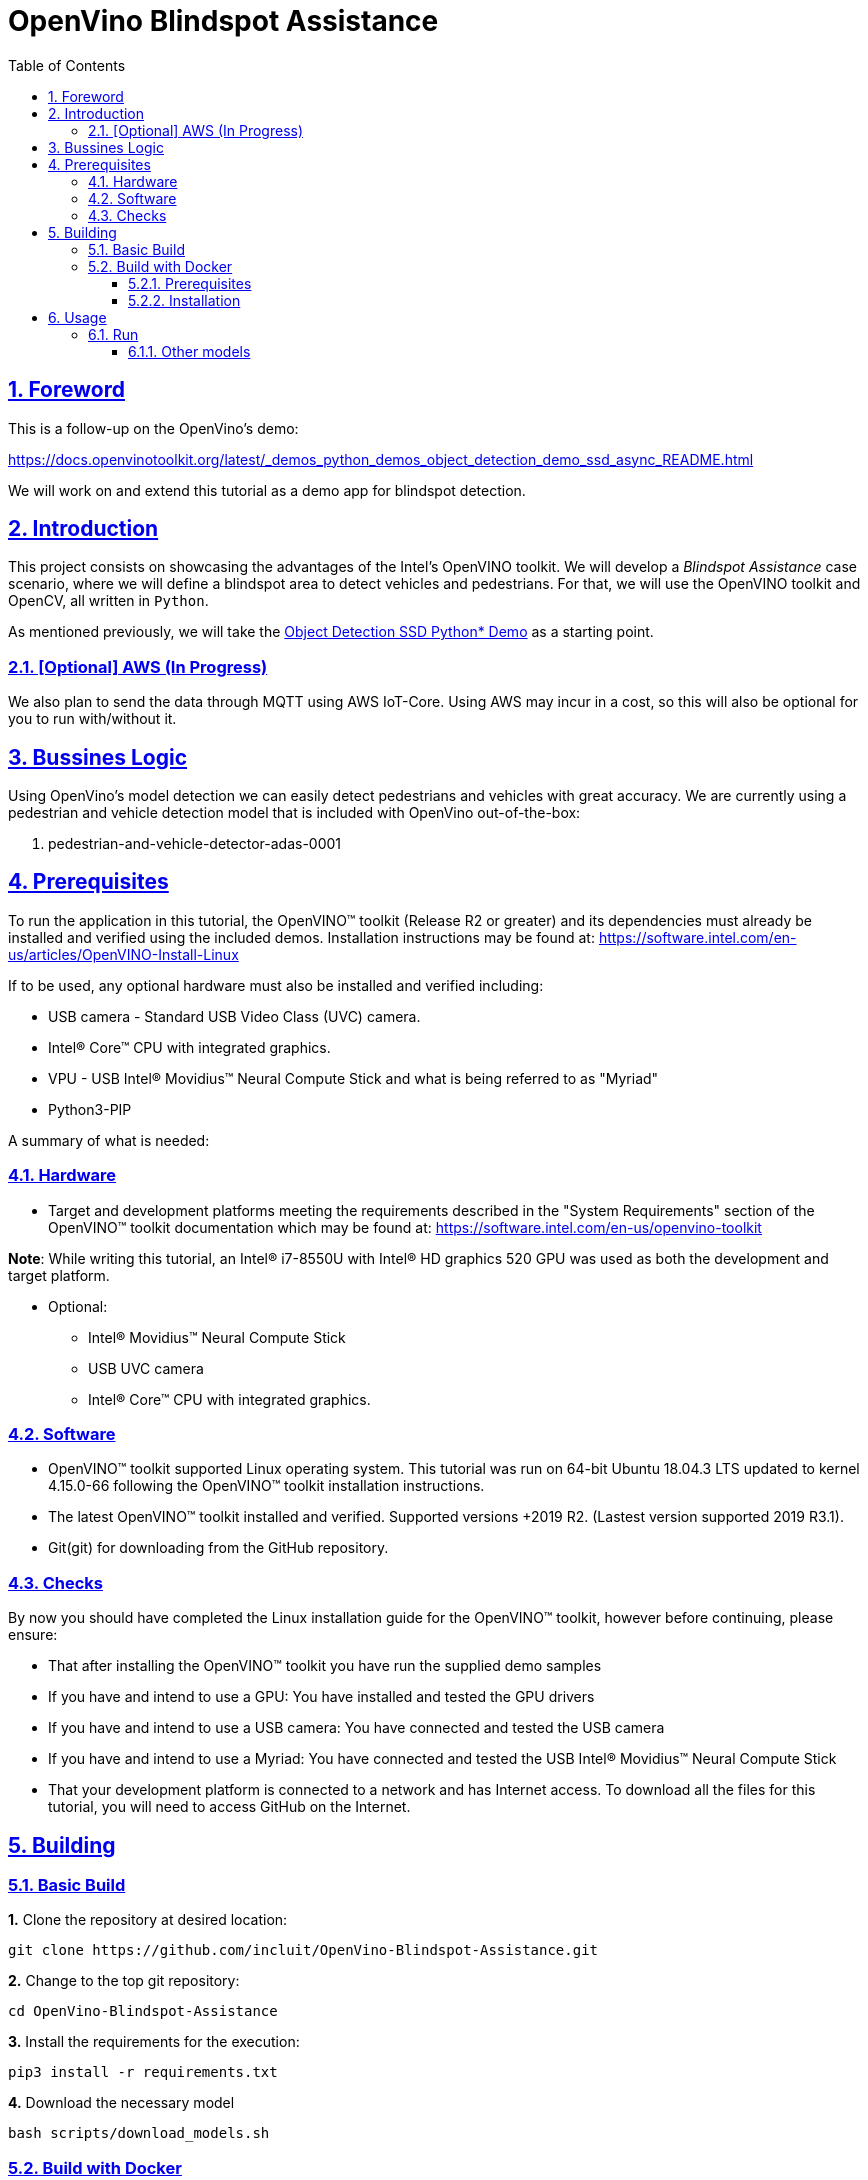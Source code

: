 = OpenVino Blindspot Assistance
:idprefix:
:idseparator: -
:sectanchors:
:sectlinks:
:sectnumlevels: 6
:sectnums:
:toc: macro
:toclevels: 6
:toc-title: Table of Contents

toc::[]

== Foreword
This is a follow-up on the OpenVino's demo:

https://docs.openvinotoolkit.org/latest/_demos_python_demos_object_detection_demo_ssd_async_README.html

We will work on and extend this tutorial as a demo app for blindspot detection.

== Introduction

This project consists on showcasing the advantages of the Intel's OpenVINO toolkit. We will develop a __Blindspot Assistance__ case scenario, where we will define a blindspot area to detect vehicles and pedestrians. For that, we will use the OpenVINO toolkit and OpenCV, all written in `Python`.

As mentioned previously, we will take the https://docs.openvinotoolkit.org/latest/_demos_python_demos_object_detection_demo_ssd_async_README.html[Object Detection SSD Python* Demo] as a starting point.

=== [Optional] AWS (In Progress)

We also plan to send the data through MQTT using AWS IoT-Core. Using AWS may incur in a cost, so this will also be optional for you to run with/without it.

== Bussines Logic

Using OpenVino's model detection we can easily detect pedestrians and vehicles with great accuracy. We are currently using a pedestrian and vehicle detection model that is included with OpenVino out-of-the-box:

. pedestrian-and-vehicle-detector-adas-0001

== Prerequisites

To run the application in this tutorial, the OpenVINO™ toolkit (Release R2 or greater) and its dependencies must already be installed and verified using the included demos. Installation instructions may be found at: https://software.intel.com/en-us/articles/OpenVINO-Install-Linux

If to be used, any optional hardware must also be installed and verified including:

* USB camera - Standard USB Video Class (UVC) camera.

* Intel® Core™ CPU with integrated graphics.

* VPU - USB Intel® Movidius™ Neural Compute Stick and what is being referred to as "Myriad"

* Python3-PIP

A summary of what is needed:

=== Hardware

* Target and development platforms meeting the requirements described in the "System Requirements" section of the OpenVINO™ toolkit documentation which may be found at: https://software.intel.com/en-us/openvino-toolkit

**Note**: While writing this tutorial, an Intel® i7-8550U with Intel® HD graphics 520 GPU was used as both the development and target platform.

* Optional:

** Intel® Movidius™ Neural Compute Stick

** USB UVC camera

** Intel® Core™ CPU with integrated graphics.

=== Software

* OpenVINO™ toolkit supported Linux operating system. This tutorial was run on 64-bit Ubuntu 18.04.3 LTS updated to kernel 4.15.0-66 following the OpenVINO™ toolkit installation instructions.

* The latest OpenVINO™ toolkit installed and verified. Supported versions +2019 R2. (Lastest version supported 2019 R3.1).

* Git(git) for downloading from the GitHub repository.

=== Checks

By now you should have completed the Linux installation guide for the OpenVINO™ toolkit, however before continuing, please ensure:

* That after installing the OpenVINO™ toolkit you have run the supplied demo samples 

* If you have and intend to use a GPU: You have installed and tested the GPU drivers 

* If you have and intend to use a USB camera: You have connected and tested the USB camera 

* If you have and intend to use a Myriad: You have connected and tested the USB Intel® Movidius™ Neural Compute Stick

* That your development platform is connected to a network and has Internet access. To download all the files for this tutorial, you will need to access GitHub on the Internet. 

== Building

=== Basic Build

**1.** Clone the repository at desired location:

[source,bash]
----
git clone https://github.com/incluit/OpenVino-Blindspot-Assistance.git
----

**2.** Change to the top git repository:

[source,bash]
----
cd OpenVino-Blindspot-Assistance
----

**3.** Install the requirements for the execution:

[source,bash]
----
pip3 install -r requirements.txt 
----

**4.** Download the necessary model

[source,bash]
----
bash scripts/download_models.sh
----

=== Build with Docker

==== Prerequisites

* Docker. To install on Ubuntu, run:

[source,bash]
----
sudo snap install docker

sudo groupadd docker

sudo usermod -aG docker $USER
----

==== Installation

**1.** Clone the repository at desired location:

[source,bash]
----
git clone https://github.com/incluit/OpenVino-Blindspot-Assistance.git
----

**2.** Change to the top git repository:

[source,bash]
----
cd OpenVino-Blindspot-Assistance
----

**3.** Build the docker:
[source,bash]
----
docker build -t blindspot-assistance . --rm
----

**4.** Configure the display output with the following command:

[source,bash]
----
xhost +
----

**5.** Run the  docker:

[source,bash]
----
docker run --net=host --env="DISPLAY" -it --device /dev/dri:/dev/dri --device-cgroup-rule='c 189:* rmw' -v /dev/bus/usb:/dev/bus/usb --device=/dev/video0 --volume="$HOME/.Xauthority:/root/.Xauthority:rw" blindspot-assistance /bin/bash
----

**6.** Continue with the following usage steps inside the Docker.

== Usage

=== Run

Run the application with the `-h` option to see the usage message:

[source,bash]
----
python3 blindspot_assistance.py -h
----

Options:
[source,bash]
----
  -h, --help            Show this help message and exit.
  -m MODEL, --model MODEL
                        Required. Path to an .xml file with a trained model.
  -i INPUT, --input INPUT
                        Required. Path to video file, YouTube video (URL) and image. 'cam' for
                        capturing video stream from camera.
  -l CPU_EXTENSION, --cpu_extension CPU_EXTENSION
                        Optional. Required for CPU custom layers. Absolute
                        path to a shared library with the kernels
                        implementations.
  -d DEVICE, --device DEVICE
                        Optional. Specify the target device to infer on; CPU,
                        GPU, FPGA, HDDL or MYRIAD is acceptable. The demo will
                        look for a suitable plugin for device specified.
                        Default value is CPU
  --labels LABELS       Optional. Path to labels mapping file.
  -pt PROB_THRESHOLD, --prob_threshold PROB_THRESHOLD
                        Optional. Probability threshold for detections
                        filtering.
  -ct CPU_THREADS, --cpu_threads CPU_THREADS
                        Optional. Specifies number of threads that CPU plugin should
                        use for inference. Zero (default) means using all 
                        (logical) cores.
  -o FILE_PATH, --output FILE_PATH
                        Optional. Save the video output. Define the path of the video file.
  -h_o, --hide_output
                        Optional. Hide the output.
----

Example:

[source,bash]
----
python3 blindspot_assistance.py -m models/FP32/pedestrian-and-vehicle-detector-adas-0001.xml -i <path_to_video>/<video>.mp4 -pt 0.5 -d GPU
----

If using the native camera:

[source,bash]
----
python3 blindspot_assistance.py -m models/FP32/pedestrian-and-vehicle-detector-adas-0001.xml -i cam -d GPU
----

If using an USB camera:

[source,bash]
----
python3 blindspot_assistance.py -m models/FP32/pedestrian-and-vehicle-detector-adas-0001.xml -i /dev/video1 -d GPU
----

===== Other models

You can also experiment by using different face detection models, being the ones available up to now:

. person-vehicle-bike-detection-crossroad-0078
. person-vehicle-bike-detection-crossroad-1016
